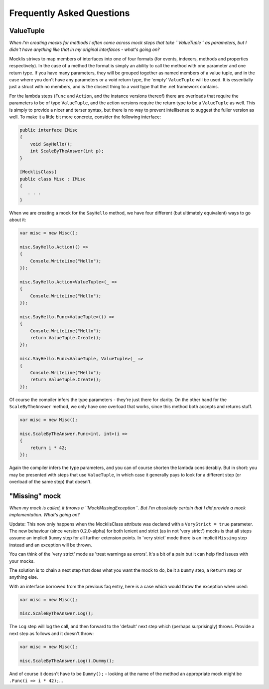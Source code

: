 ==========================
Frequently Asked Questions
==========================

ValueTuple
==========

*When I'm creating mocks for methods I often come across mock steps that take ``ValueTuple`` as parameters, but I didn't have anything like that in my original
interfaces - what's going on?*

Mocklis strives to map members of interfaces into one of four formats (for events, indexers, methods and properties respectively). In the case of a method
the format is simply an ability to call the method with one parameter and one return type. If you have many parameters, they will be grouped together as
named members of a value tuple, and in the case where you don't have any parameters or a void return type, the 'empty' ``ValueTuple`` will be used. It is
essentially just a struct with no members, and is the closest thing to a `void` type that the .net framework contains.

For the lambda steps (``Func`` and ``Action``, and the instance versions thereof) there are overloads that require the parameters to be of type ``ValueTuple``, and
the action versions require the return type to be a ``ValueTuple`` as well. This is simply to provide a nicer and terser syntax, but there is no way to prevent
intellisense to suggest the fuller version as well. To make it a little bit more concrete, consider the following interface:

.. sourcecode:: csharp

    public interface IMisc
    {
        void SayHello();
        int ScaleByTheAnswer(int p);
    }

    [MocklisClass]
    public class Misc : IMisc
    {
       . . .
    }

When we are creating a mock for the ``SayHello`` method, we have four different (but ultimately equivalent) ways to go about it:

.. sourcecode:: csharp

    var misc = new Misc();

    misc.SayHello.Action(() =>
    {
        Console.WriteLine("Hello");
    });

    misc.SayHello.Action<ValueTuple>(_ =>
    {
        Console.WriteLine("Hello");
    });

    misc.SayHello.Func<ValueTuple>(() =>
    {
        Console.WriteLine("Hello");
        return ValueTuple.Create();
    });

    misc.SayHello.Func<ValueTuple, ValueTuple>(_ =>
    {
        Console.WriteLine("Hello");
        return ValueTuple.Create();
    });

Of course the compiler infers the type parameters - they're just there for clarity. On the other hand for the ``ScaleByTheAnswer`` method,
we only have one overload that works, since this method both accepts and returns stuff.

.. sourcecode:: csharp

    var misc = new Misc();

    misc.ScaleByTheAnswer.Func<int, int>(i =>
    {
        return i * 42;
    });

Again the compiler infers the type parameters, and you can of course shorten the lambda considerably. But in short: you may be presented
with steps that use ``ValueTuple``, in which case it generally pays to look for a different step (or overload of the same step) that doesn't.

"Missing" mock
==============

*When my mock is called, it throws a ``MockMissingException``. But I'm absolutely certain that I did provide a mock implementation. What's going on?*

Update: This now only happens when the MocklisClass attribute was declared with a ``VeryStrict = true`` parameter. The new behaviour (since version
0.2.0-alpha) for both lenient and strict (as in not 'very strict') mocks is that all steps assume an implicit ``Dummy`` step for all further extension
points. In 'very strict' mode there is an implicit ``Missing`` step instead and an exception will be thrown.

You can think of the 'very strict' mode as 'treat warnings as errors'. It's a bit of a pain but it can help find issues with your mocks.

The solution is to chain a next step that does what you want the mock to do, be it a ``Dummy`` step, a ``Return`` step or anything else.

With an interface borrowed from the previous faq entry, here is a case which would throw the exception when used:

.. sourcecode:: csharp

    var misc = new Misc();

    misc.ScaleByTheAnswer.Log();

The ``Log`` step will log the call, and then forward to the 'default' next step which (perhaps surprisingly) throws. Provide a next step as follows and it doesn't throw:

.. sourcecode:: csharp

    var misc = new Misc();

    misc.ScaleByTheAnswer.Log().Dummy();

And of course it doesn't have to be ``Dummy();`` - looking at the name of the method an appropriate mock might be ``.Func(i => i * 42);``...
